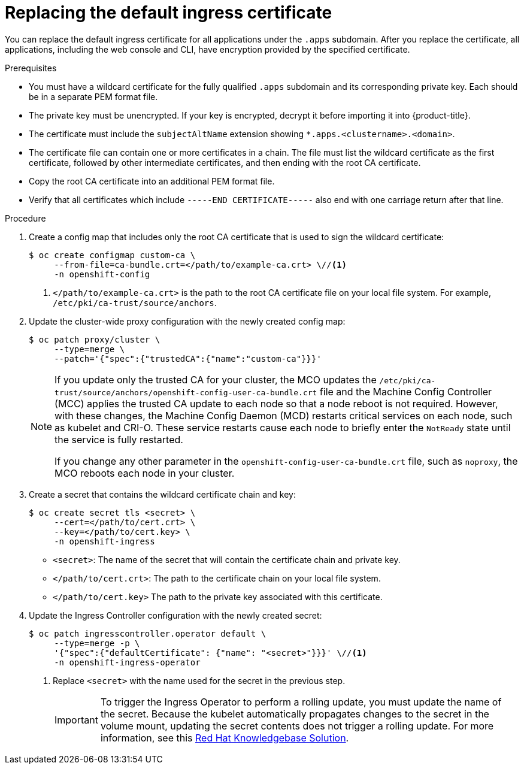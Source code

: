 // Module included in the following assemblies:
//
// * security/certificates/replacing-default-ingress-certificate.adoc

:_mod-docs-content-type: PROCEDURE
[id="replacing-default-ingress_{context}"]
= Replacing the default ingress certificate

You can replace the default ingress certificate for all applications under the `.apps` subdomain. After you replace the certificate, all applications, including the web console and CLI, have encryption provided by the specified certificate.

.Prerequisites

* You must have a wildcard certificate for the fully qualified `.apps` subdomain and its corresponding private key. Each should be in a separate PEM format file.
* The private key must be unencrypted. If your key is encrypted, decrypt it before importing it into {product-title}.
* The certificate must include the `subjectAltName` extension showing `*.apps.<clustername>.<domain>`.
* The certificate file can contain one or more certificates in a chain. The file must list the wildcard certificate as the first certificate, followed by other intermediate certificates, and then ending with the root CA certificate.
* Copy the root CA certificate into an additional PEM format file.
* Verify that all certificates which include `-----END CERTIFICATE-----` also end with one carriage return after that line.

.Procedure

. Create a config map that includes only the root CA certificate that is used to sign the wildcard certificate:
+
[source,terminal]
----
$ oc create configmap custom-ca \
     --from-file=ca-bundle.crt=</path/to/example-ca.crt> \//<1>
     -n openshift-config
----
<1> `</path/to/example-ca.crt>` is the path to the root CA certificate file on your local file system. For example, `/etc/pki/ca-trust/source/anchors`.

. Update the cluster-wide proxy configuration with the newly created config map:
+
[source,terminal]
----
$ oc patch proxy/cluster \
     --type=merge \
     --patch='{"spec":{"trustedCA":{"name":"custom-ca"}}}'
----
+
[NOTE]
====
If you update only the trusted CA for your cluster, the MCO updates the `/etc/pki/ca-trust/source/anchors/openshift-config-user-ca-bundle.crt` file and the Machine Config Controller (MCC) applies the trusted CA update to each node so that a node reboot is not required. However, with these changes, the Machine Config Daemon (MCD) restarts critical services on each node, such as kubelet and CRI-O. These service restarts cause each node to briefly enter the `NotReady` state until the service is fully restarted.

If you change any other parameter in the `openshift-config-user-ca-bundle.crt` file, such as `noproxy`, the MCO reboots each node in your cluster.
====

. Create a secret that contains the wildcard certificate chain and key:
+
[source,terminal]
----
$ oc create secret tls <secret> \
     --cert=</path/to/cert.crt> \
     --key=</path/to/cert.key> \
     -n openshift-ingress
----
* `<secret>`: The name of the secret that will contain the certificate chain and private key.
* `</path/to/cert.crt>`: The path to the certificate chain on your local file system.
* `</path/to/cert.key>` The path to the private key associated with this certificate.

. Update the Ingress Controller configuration with the newly created secret:
+
[source,terminal]
----
$ oc patch ingresscontroller.operator default \
     --type=merge -p \
     '{"spec":{"defaultCertificate": {"name": "<secret>"}}}' \//<1>
     -n openshift-ingress-operator
----
<1> Replace `<secret>` with the name used for the secret in the previous step.
+
[IMPORTANT]
====
To trigger the Ingress Operator to perform a rolling update, you must update the name of the secret.
Because the kubelet automatically propagates changes to the secret in the volume mount, updating the secret contents does not trigger a rolling update. For more information, see this link:https://access.redhat.com/solutions/4542531[Red{nbsp}Hat Knowledgebase Solution].
====
